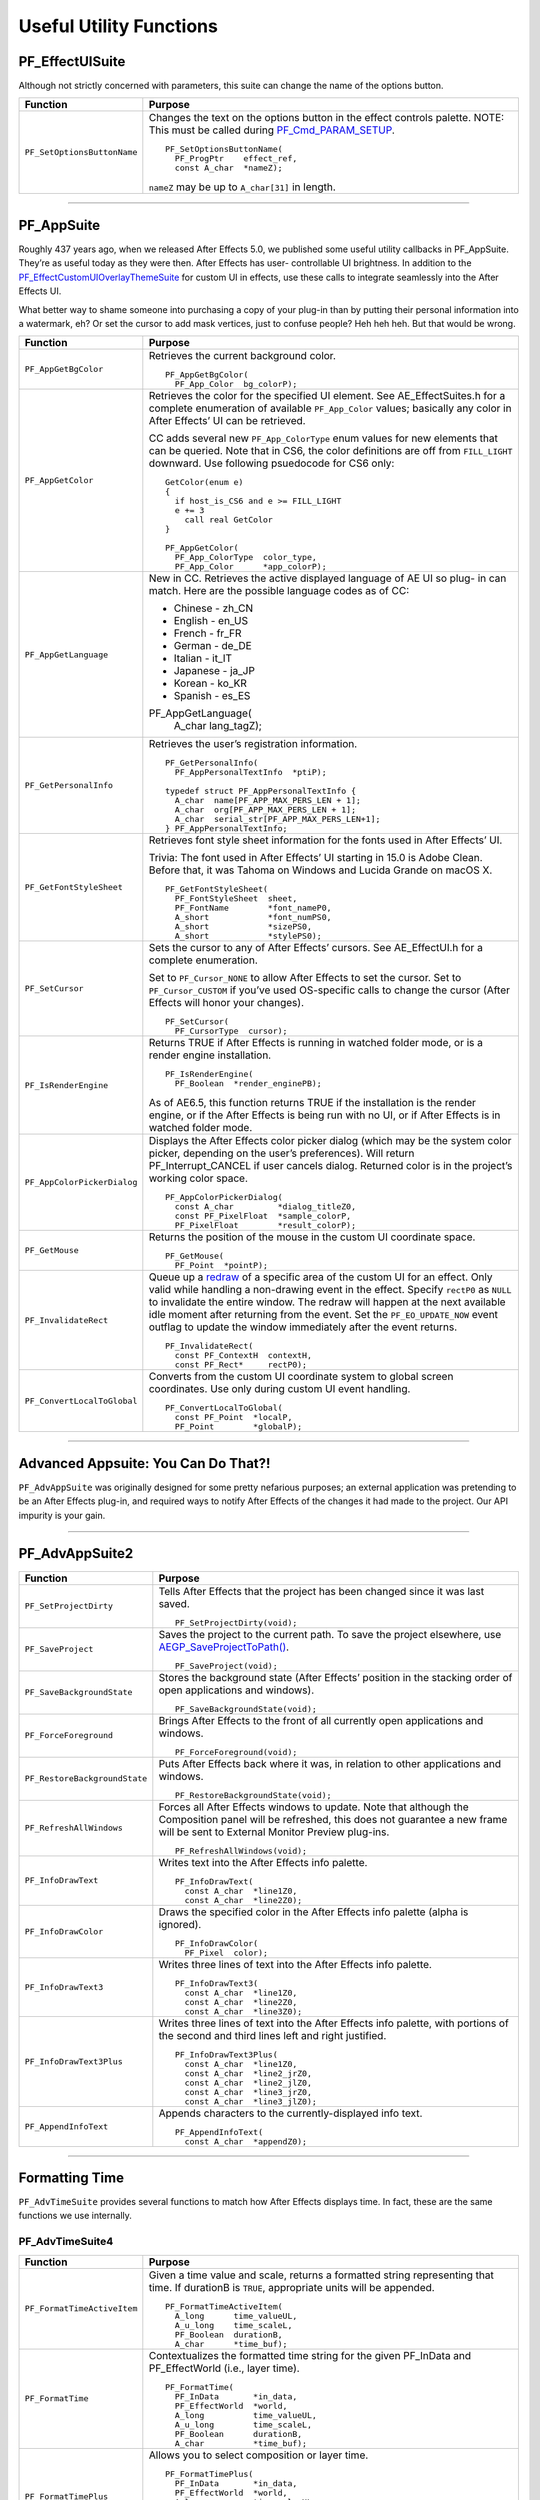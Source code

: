 .. _effect-defailts/useful-utility-functions:

Useful Utility Functions
################################################################################

PF_EffectUISuite
================================================================================

Although not strictly concerned with parameters, this suite can change the name of the options button.

+-----------------------------+------------------------------------------------------------------------------------------------------------------------------------------------+
|        **Function**         |                                                                  **Purpose**                                                                   |
+=============================+================================================================================================================================================+
| ``PF_SetOptionsButtonName`` | Changes the text on the options button in the effect controls palette. NOTE: This must be called during `PF_Cmd_PARAM_SETUP <#_bookmark84>`__. |
|                             |                                                                                                                                                |
|                             | ::                                                                                                                                             |
|                             |                                                                                                                                                |
|                             |   PF_SetOptionsButtonName(                                                                                                                     |
|                             |     PF_ProgPtr    effect_ref,                                                                                                                  |
|                             |     const A_char  *nameZ);                                                                                                                     |
|                             |                                                                                                                                                |
|                             | ``nameZ`` may be up to ``A_char[31]`` in length.                                                                                               |
+-----------------------------+------------------------------------------------------------------------------------------------------------------------------------------------+

----

PF_AppSuite
================================================================================

Roughly 437 years ago, when we released After Effects 5.0, we published some useful utility callbacks in PF_AppSuite. They’re as useful today as they were then. After Effects has user- controllable UI brightness. In addition to the `PF_EffectCustomUIOverlayThemeSuite <#_bookmark498>`__ for custom UI in effects, use these calls to integrate seamlessly into the After Effects UI.

What better way to shame someone into purchasing a copy of your plug-in than by putting their personal information into a watermark, eh? Or set the cursor to add mask vertices, just to confuse people? Heh heh heh. But that would be wrong.

+-----------------------------+-----------------------------------------------------------------------------------------------------------------------------------------------------------------------------------+
|        **Function**         |                                                                                    **Purpose**                                                                                    |
+=============================+===================================================================================================================================================================================+
| ``PF_AppGetBgColor``        | Retrieves the current background color.                                                                                                                                           |
|                             |                                                                                                                                                                                   |
|                             | ::                                                                                                                                                                                |
|                             |                                                                                                                                                                                   |
|                             |   PF_AppGetBgColor(                                                                                                                                                               |
|                             |     PF_App_Color  bg_colorP);                                                                                                                                                     |
+-----------------------------+-----------------------------------------------------------------------------------------------------------------------------------------------------------------------------------+
| ``PF_AppGetColor``          | Retrieves the color for the specified UI element. See AE_EffectSuites.h for a complete enumeration of available ``PF_App_Color`` values;                                          |
|                             | basically any color in After Effects’ UI can be retrieved.                                                                                                                        |
|                             |                                                                                                                                                                                   |
|                             | CC adds several new ``PF_App_ColorType`` enum values for new elements that can be queried.                                                                                        |
|                             | Note that in CS6, the color definitions are off from ``FILL_LIGHT`` downward.                                                                                                     |
|                             | Use following psuedocode for CS6 only:                                                                                                                                            |
|                             |                                                                                                                                                                                   |
|                             | ::                                                                                                                                                                                |
|                             |                                                                                                                                                                                   |
|                             |   GetColor(enum e)                                                                                                                                                                |
|                             |   {                                                                                                                                                                               |
|                             |     if host_is_CS6 and e >= FILL_LIGHT                                                                                                                                            |
|                             |     e += 3                                                                                                                                                                        |
|                             |       call real GetColor                                                                                                                                                          |
|                             |   }                                                                                                                                                                               |
|                             |                                                                                                                                                                                   |
|                             |   PF_AppGetColor(                                                                                                                                                                 |
|                             |     PF_App_ColorType  color_type,                                                                                                                                                 |
|                             |     PF_App_Color      *app_colorP);                                                                                                                                               |
+-----------------------------+-----------------------------------------------------------------------------------------------------------------------------------------------------------------------------------+
| ``PF_AppGetLanguage``       | New in CC. Retrieves the active displayed language of AE UI so plug- in can match. Here are the possible language codes as of CC:                                                 |
|                             |                                                                                                                                                                                   |
|                             | - Chinese - zh_CN                                                                                                                                                                 |
|                             | - English - en_US                                                                                                                                                                 |
|                             | - French - fr_FR                                                                                                                                                                  |
|                             | - German - de_DE                                                                                                                                                                  |
|                             | - Italian - it_IT                                                                                                                                                                 |
|                             | - Japanese - ja_JP                                                                                                                                                                |
|                             | - Korean - ko_KR                                                                                                                                                                  |
|                             | - Spanish - es_ES                                                                                                                                                                 |
|                             |                                                                                                                                                                                   |
|                             | ::                                                                                                                                                                                |
|                             |                                                                                                                                                                                   |
|                             | PF_AppGetLanguage(                                                                                                                                                                |
|                             |   A_char  lang_tagZ);                                                                                                                                                             |
+-----------------------------+-----------------------------------------------------------------------------------------------------------------------------------------------------------------------------------+
| ``PF_GetPersonalInfo``      | Retrieves the user’s registration information.                                                                                                                                    |
|                             |                                                                                                                                                                                   |
|                             | ::                                                                                                                                                                                |
|                             |                                                                                                                                                                                   |
|                             |   PF_GetPersonalInfo(                                                                                                                                                             |
|                             |     PF_AppPersonalTextInfo  *ptiP);                                                                                                                                               |
|                             |                                                                                                                                                                                   |
|                             |   typedef struct PF_AppPersonalTextInfo {                                                                                                                                         |
|                             |     A_char  name[PF_APP_MAX_PERS_LEN + 1];                                                                                                                                        |
|                             |     A_char  org[PF_APP_MAX_PERS_LEN + 1];                                                                                                                                         |
|                             |     A_char  serial_str[PF_APP_MAX_PERS_LEN+1];                                                                                                                                    |
|                             |   } PF_AppPersonalTextInfo;                                                                                                                                                       |
+-----------------------------+-----------------------------------------------------------------------------------------------------------------------------------------------------------------------------------+
| ``PF_GetFontStyleSheet``    | Retrieves font style sheet information for the fonts used in After Effects’ UI.                                                                                                   |
|                             |                                                                                                                                                                                   |
|                             | Trivia: The font used in After Effects’ UI starting in 15.0 is Adobe Clean.                                                                                                       |
|                             | Before that, it was Tahoma on Windows and Lucida Grande on macOS X.                                                                                                               |
|                             |                                                                                                                                                                                   |
|                             | ::                                                                                                                                                                                |
|                             |                                                                                                                                                                                   |
|                             |   PF_GetFontStyleSheet(                                                                                                                                                           |
|                             |     PF_FontStyleSheet  sheet,                                                                                                                                                     |
|                             |     PF_FontName        *font_nameP0,                                                                                                                                              |
|                             |     A_short            *font_numPS0,                                                                                                                                              |
|                             |     A_short            *sizePS0,                                                                                                                                                  |
|                             |     A_short            *stylePS0);                                                                                                                                                |
+-----------------------------+-----------------------------------------------------------------------------------------------------------------------------------------------------------------------------------+
| ``PF_SetCursor``            | Sets the cursor to any of After Effects’ cursors. See AE_EffectUI.h for a complete enumeration.                                                                                   |
|                             |                                                                                                                                                                                   |
|                             | Set to ``PF_Cursor_NONE`` to allow After Effects to set the cursor.                                                                                                               |
|                             | Set to ``PF_Cursor_CUSTOM`` if you’ve used OS-specific calls to change the cursor (After Effects will honor your changes).                                                        |
|                             |                                                                                                                                                                                   |
|                             | ::                                                                                                                                                                                |
|                             |                                                                                                                                                                                   |
|                             |   PF_SetCursor(                                                                                                                                                                   |
|                             |     PF_CursorType  cursor);                                                                                                                                                       |
+-----------------------------+-----------------------------------------------------------------------------------------------------------------------------------------------------------------------------------+
| ``PF_IsRenderEngine``       | Returns TRUE if After Effects is running in watched folder mode, or is a render engine installation.                                                                              |
|                             |                                                                                                                                                                                   |
|                             | ::                                                                                                                                                                                |
|                             |                                                                                                                                                                                   |
|                             |   PF_IsRenderEngine(                                                                                                                                                              |
|                             |     PF_Boolean  *render_enginePB);                                                                                                                                                |
|                             |                                                                                                                                                                                   |
|                             | As of AE6.5, this function returns TRUE if the installation is the render engine, or if the After Effects is being run with no UI, or if After Effects is in watched folder mode. |
+-----------------------------+-----------------------------------------------------------------------------------------------------------------------------------------------------------------------------------+
| ``PF_AppColorPickerDialog`` | Displays the After Effects color picker dialog (which may be the system color picker, depending on the user’s preferences).                                                       |
|                             | Will return PF_Interrupt_CANCEL if user cancels dialog. Returned color is in the project’s working color space.                                                                   |
|                             |                                                                                                                                                                                   |
|                             | ::                                                                                                                                                                                |
|                             |                                                                                                                                                                                   |
|                             |   PF_AppColorPickerDialog(                                                                                                                                                        |
|                             |     const A_char         *dialog_titleZ0,                                                                                                                                         |
|                             |     const PF_PixelFloat  *sample_colorP,                                                                                                                                          |
|                             |     PF_PixelFloat        *result_colorP);                                                                                                                                         |
+-----------------------------+-----------------------------------------------------------------------------------------------------------------------------------------------------------------------------------+
| ``PF_GetMouse``             | Returns the position of the mouse in the custom UI coordinate space.                                                                                                              |
|                             |                                                                                                                                                                                   |
|                             | ::                                                                                                                                                                                |
|                             |                                                                                                                                                                                   |
|                             |   PF_GetMouse(                                                                                                                                                                    |
|                             |     PF_Point  *pointP);                                                                                                                                                           |
+-----------------------------+-----------------------------------------------------------------------------------------------------------------------------------------------------------------------------------+
| ``PF_InvalidateRect``       | Queue up a `redraw <#_bookmark482>`__ of a specific area of the custom UI for an effect. Only valid while handling a non-drawing event in the effect.                             |
|                             | Specify ``rectP0`` as ``NULL`` to invalidate the entire window. The redraw will happen at the next available idle moment after returning from the event.                          |
|                             | Set the ``PF_EO_UPDATE_NOW`` event outflag to update the window immediately after the event returns.                                                                              |
|                             |                                                                                                                                                                                   |
|                             | ::                                                                                                                                                                                |
|                             |                                                                                                                                                                                   |
|                             |   PF_InvalidateRect(                                                                                                                                                              |
|                             |     const PF_ContextH  contextH,                                                                                                                                                  |
|                             |     const PF_Rect*     rectP0);                                                                                                                                                   |
+-----------------------------+-----------------------------------------------------------------------------------------------------------------------------------------------------------------------------------+
| ``PF_ConvertLocalToGlobal`` | Converts from the custom UI coordinate system to global screen coordinates. Use only during custom UI event handling.                                                             |
|                             |                                                                                                                                                                                   |
|                             | ::                                                                                                                                                                                |
|                             |                                                                                                                                                                                   |
|                             |   PF_ConvertLocalToGlobal(                                                                                                                                                        |
|                             |     const PF_Point  *localP,                                                                                                                                                      |
|                             |     PF_Point        *globalP);                                                                                                                                                    |
+-----------------------------+-----------------------------------------------------------------------------------------------------------------------------------------------------------------------------------+

----

Advanced Appsuite: You Can Do That?!
================================================================================

``PF_AdvAppSuite`` was originally designed for some pretty nefarious purposes; an external application was pretending to be an After Effects plug-in, and required ways to notify After Effects of the changes it had made to the project. Our API impurity is your gain.

----

PF_AdvAppSuite2
================================================================================

+-------------------------------+----------------------------------------------------------------------------------------------------------------------------------------------------+
|         **Function**          |                                                                    **Purpose**                                                                     |
+===============================+====================================================================================================================================================+
| ``PF_SetProjectDirty``        | Tells After Effects that the project has been changed since it was last saved.                                                                     |
|                               |                                                                                                                                                    |
|                               | ::                                                                                                                                                 |
|                               |                                                                                                                                                    |
|                               |   PF_SetProjectDirty(void);                                                                                                                        |
+-------------------------------+----------------------------------------------------------------------------------------------------------------------------------------------------+
| ``PF_SaveProject``            | Saves the project to the current path. To save the project elsewhere, use `AEGP_SaveProjectToPath() <#_bookmark566>`__.                            |
|                               |                                                                                                                                                    |
|                               | ::                                                                                                                                                 |
|                               |                                                                                                                                                    |
|                               |   PF_SaveProject(void);                                                                                                                            |
+-------------------------------+----------------------------------------------------------------------------------------------------------------------------------------------------+
| ``PF_SaveBackgroundState``    | Stores the background state (After Effects’ position in the stacking order of open applications and windows).                                      |
|                               |                                                                                                                                                    |
|                               | ::                                                                                                                                                 |
|                               |                                                                                                                                                    |
|                               |   PF_SaveBackgroundState(void);                                                                                                                    |
+-------------------------------+----------------------------------------------------------------------------------------------------------------------------------------------------+
| ``PF_ForceForeground``        | Brings After Effects to the front of all currently open applications and windows.                                                                  |
|                               |                                                                                                                                                    |
|                               | ::                                                                                                                                                 |
|                               |                                                                                                                                                    |
|                               |   PF_ForceForeground(void);                                                                                                                        |
+-------------------------------+----------------------------------------------------------------------------------------------------------------------------------------------------+
| ``PF_RestoreBackgroundState`` | Puts After Effects back where it was, in relation to other applications and windows.                                                               |
|                               |                                                                                                                                                    |
|                               | ::                                                                                                                                                 |
|                               |                                                                                                                                                    |
|                               |   PF_RestoreBackgroundState(void);                                                                                                                 |
+-------------------------------+----------------------------------------------------------------------------------------------------------------------------------------------------+
| ``PF_RefreshAllWindows``      | Forces all After Effects windows to update.                                                                                                        |
|                               | Note that although the Composition panel will be refreshed, this does not guarantee a new frame will be sent to External Monitor Preview plug-ins. |
|                               |                                                                                                                                                    |
|                               | ::                                                                                                                                                 |
|                               |                                                                                                                                                    |
|                               |   PF_RefreshAllWindows(void);                                                                                                                      |
+-------------------------------+----------------------------------------------------------------------------------------------------------------------------------------------------+
| ``PF_InfoDrawText``           | Writes text into the After Effects info palette.                                                                                                   |
|                               |                                                                                                                                                    |
|                               | ::                                                                                                                                                 |
|                               |                                                                                                                                                    |
|                               |   PF_InfoDrawText(                                                                                                                                 |
|                               |     const A_char  *line1Z0,                                                                                                                        |
|                               |     const A_char  *line2Z0);                                                                                                                       |
+-------------------------------+----------------------------------------------------------------------------------------------------------------------------------------------------+
| ``PF_InfoDrawColor``          | Draws the specified color in the After Effects info palette (alpha is ignored).                                                                    |
|                               |                                                                                                                                                    |
|                               | ::                                                                                                                                                 |
|                               |                                                                                                                                                    |
|                               |   PF_InfoDrawColor(                                                                                                                                |
|                               |     PF_Pixel  color);                                                                                                                              |
+-------------------------------+----------------------------------------------------------------------------------------------------------------------------------------------------+
| ``PF_InfoDrawText3``          | Writes three lines of text into the After Effects info palette.                                                                                    |
|                               |                                                                                                                                                    |
|                               | ::                                                                                                                                                 |
|                               |                                                                                                                                                    |
|                               |   PF_InfoDrawText3(                                                                                                                                |
|                               |     const A_char  *line1Z0,                                                                                                                        |
|                               |     const A_char  *line2Z0,                                                                                                                        |
|                               |     const A_char  *line3Z0);                                                                                                                       |
+-------------------------------+----------------------------------------------------------------------------------------------------------------------------------------------------+
| ``PF_InfoDrawText3Plus``      | Writes three lines of text into the After Effects info palette, with portions of the second and third lines left and right justified.              |
|                               |                                                                                                                                                    |
|                               | ::                                                                                                                                                 |
|                               |                                                                                                                                                    |
|                               |   PF_InfoDrawText3Plus(                                                                                                                            |
|                               |     const A_char  *line1Z0,                                                                                                                        |
|                               |     const A_char  *line2_jrZ0,                                                                                                                     |
|                               |     const A_char  *line2_jlZ0,                                                                                                                     |
|                               |     const A_char  *line3_jrZ0,                                                                                                                     |
|                               |     const A_char  *line3_jlZ0);                                                                                                                    |
+-------------------------------+----------------------------------------------------------------------------------------------------------------------------------------------------+
| ``PF_AppendInfoText``         | Appends characters to the currently-displayed info text.                                                                                           |
|                               |                                                                                                                                                    |
|                               | ::                                                                                                                                                 |
|                               |                                                                                                                                                    |
|                               |   PF_AppendInfoText(                                                                                                                               |
|                               |     const A_char  *appendZ0);                                                                                                                      |
+-------------------------------+----------------------------------------------------------------------------------------------------------------------------------------------------+

----

Formatting Time
================================================================================

``PF_AdvTimeSuite`` provides several functions to match how After Effects displays time. In fact, these are the same functions we use internally.

PF_AdvTimeSuite4
********************************************************************************

+-----------------------------+------------------------------------------------------------------------------------------------------------------------------------+
|        **Function**         |                                                            **Purpose**                                                             |
+=============================+====================================================================================================================================+
| ``PF_FormatTimeActiveItem`` | Given a time value and scale, returns a formatted string representing that time.                                                   |
|                             | If durationB is ``TRUE``, appropriate units will be appended.                                                                      |
|                             |                                                                                                                                    |
|                             | ::                                                                                                                                 |
|                             |                                                                                                                                    |
|                             |   PF_FormatTimeActiveItem(                                                                                                         |
|                             |     A_long      time_valueUL,                                                                                                      |
|                             |     A_u_long    time_scaleL,                                                                                                       |
|                             |     PF_Boolean  durationB,                                                                                                         |
|                             |     A_char      *time_buf);                                                                                                        |
+-----------------------------+------------------------------------------------------------------------------------------------------------------------------------+
| ``PF_FormatTime``           | Contextualizes the formatted time string for the given PF_InData and PF_EffectWorld (i.e., layer time).                            |
|                             |                                                                                                                                    |
|                             | ::                                                                                                                                 |
|                             |                                                                                                                                    |
|                             |   PF_FormatTime(                                                                                                                   |
|                             |     PF_InData       *in_data,                                                                                                      |
|                             |     PF_EffectWorld  *world,                                                                                                        |
|                             |     A_long          time_valueUL,                                                                                                  |
|                             |     A_u_long        time_scaleL,                                                                                                   |
|                             |     PF_Boolean      durationB,                                                                                                     |
|                             |     A_char          *time_buf);                                                                                                    |
+-----------------------------+------------------------------------------------------------------------------------------------------------------------------------+
| ``PF_FormatTimePlus``       | Allows you to select composition or layer time.                                                                                    |
|                             |                                                                                                                                    |
|                             | ::                                                                                                                                 |
|                             |                                                                                                                                    |
|                             |   PF_FormatTimePlus(                                                                                                               |
|                             |     PF_InData       *in_data,                                                                                                      |
|                             |     PF_EffectWorld  *world,                                                                                                        |
|                             |     A_long          time_valueUL,                                                                                                  |
|                             |     A_u_long        time_scaleL,                                                                                                   |
|                             |     PF_Boolean      comp_timeB,                                                                                                    |
|                             |     PF_Boolean      durationB,                                                                                                     |
|                             |     A_char          *time_buf);                                                                                                    |
+-----------------------------+------------------------------------------------------------------------------------------------------------------------------------+
| ``PF_GetTimeDisplayPref``   | Returns the starting frame number (specified by the user in composition settings), and the composition’s time display preferences. |
|                             | Updated in 14.2 to support higher frame rates.                                                                                     |
|                             |                                                                                                                                    |
|                             | ::                                                                                                                                 |
|                             |                                                                                                                                    |
|                             |   PF_GetTimeDisplayPref(                                                                                                           |
|                             |     PF_TimeDisplayPref2  *tdp,                                                                                                     |
|                             |     A_long               *starting_num);                                                                                           |
|                             |     typedef              struct {                                                                                                  |
|                             |     A_char               display_mode;                                                                                             |
|                             |     A_long               framemax;                                                                                                 |
|                             |     A_long               frames_per_foot;                                                                                          |
|                             |     A_char               frames_start;                                                                                             |
|                             |     A_Boolean            nondrop30B;                                                                                               |
|                             |     A_Boolean            honor_source_timecodeB;                                                                                   |
|                             |     A_Boolean            use_feet_framesB;                                                                                         |
|                             |     } PF_TimeDisplayPrefVersion3;                                                                                                  |
+-----------------------------+------------------------------------------------------------------------------------------------------------------------------------+
| ``PF_TimeCountFrames``      | New in 15.0. Returns the index of the frame in the current comp.                                                                   |
|                             |                                                                                                                                    |
|                             | ::                                                                                                                                 |
|                             |                                                                                                                                    |
|                             |   PF_TimeCountFrames(                                                                                                              |
|                             |     const A_Time  *start_timeTP,                                                                                                   |
|                             |     const A_Time  *time_stepTP,                                                                                                    |
|                             |     A_Boolean     include_partial_frameB,                                                                                          |
|                             |     A_long        *frame_countL);                                                                                                  |
+-----------------------------+------------------------------------------------------------------------------------------------------------------------------------+

----

Affecting The Timeline
================================================================================

Long ago, we helped a developer integrate their stand-alone tracker with After Effects by exposing a set of functions to give them some way to notify us of, and be notified of, changes to the timeline.

With the numerous AEGP API calls available, these aren’t used much, but they’re still available.

Don’t confuse this suite with `AEGP_ItemSuite <#_bookmark569>`__.

----

PF_AdvItemSuite1
********************************************************************************

+--------------------------------+------------------------------------------------------------------------------------------+
|          **Function**          |                                       **Purpose**                                        |
+================================+==========================================================================================+
| ``PF_MoveTimeStep``            | Moves current time num_stepsL in the specified direction.                                |
|                                |                                                                                          |
|                                | ::                                                                                       |
|                                |                                                                                          |
|                                |   PF_MoveTimeStep(                                                                       |
|                                |     PF_InData       *in_data,                                                            |
|                                |     PF_EffectWorld  *world,                                                              |
|                                |     PF_Step         time_dir,                                                            |
|                                |     A_long          num_stepsL);                                                         |
+--------------------------------+------------------------------------------------------------------------------------------+
| ``PF_MoveTimeStepActiveItem``  | Moves num_stepsL in the specified direction, for the active item.                        |
|                                |                                                                                          |
|                                | ::                                                                                       |
|                                |                                                                                          |
|                                |   PF_MoveTimeStepActiveItem(                                                             |
|                                |     PF_Step  time_dir,                                                                   |
|                                |     A_long   num_stepsL);                                                                |
+--------------------------------+------------------------------------------------------------------------------------------+
| ``PF_TouchActiveItem``         | Tells After Effects that the active item must be updated.                                |
|                                |                                                                                          |
|                                | ::                                                                                       |
|                                |                                                                                          |
|                                |   PF_TouchActiveItem (void);                                                             |
+--------------------------------+------------------------------------------------------------------------------------------+
| ``PF_ForceRerender``           | Forces After Effects to rerender the current frame.                                      |
|                                |                                                                                          |
|                                | ::                                                                                       |
|                                |                                                                                          |
|                                |   PF_ForceRerender(                                                                      |
|                                |     PF_InData       *in_data,                                                            |
|                                |     PF_EffectWorld  *world);                                                             |
+--------------------------------+------------------------------------------------------------------------------------------+
| ``PF_EffectIsActiveOrEnabled`` | Returns whether the effect which owns the ``PF_ContextH`` is currently active or enabled |
|                                | (if it isn’t, After Effects won’t be listening for function calls from it).              |
|                                |                                                                                          |
|                                | ::                                                                                       |
|                                |                                                                                          |
|                                |   PF_EffectIsActiveOrEnabled(                                                            |
|                                |     PF_ContextH  contextH,                                                               |
|                                |     PF_Boolean   *enabledPB);                                                            |
+--------------------------------+------------------------------------------------------------------------------------------+

----

Accessing Auxiliary Channel Data
================================================================================

Some file types contain more than just pixel data; use `PF_ChannelSuite <#_bookmark361>`__ to determine whether such information is present, and the macros in AE_ChannelSuites.h to retrieve it in the format you need.

----

PF_ChannelSuite1
********************************************************************************

+-----------------------------------------+-------------------------------------------------------------------------------------------------------+
|              **Function**               |                                              **Purpose**                                              |
+=========================================+=======================================================================================================+
| ``PF_GetLayerChannelCount``             | Retrieves the number of auxiliary channels associated with the indexed layer.                         |
|                                         |                                                                                                       |
|                                         | ::                                                                                                    |
|                                         |                                                                                                       |
|                                         |   PF_GetLayerChannelCount(                                                                            |
|                                         |     PF_ProgPtr     effect_ref,                                                                        |
|                                         |     PF_ParamIndex  param_index,                                                                       |
|                                         |     A_long         *num_channelsPL);                                                                  |
+-----------------------------------------+-------------------------------------------------------------------------------------------------------+
| ``PF_GetLayerChannelIndexedRefAndDesc`` | Retrieves (by index) a reference to, and description of, the specified channel.                       |
|                                         |                                                                                                       |
|                                         | ::                                                                                                    |
|                                         |                                                                                                       |
|                                         |   PF_GetLayerChannelIndexedRefAndDesc(                                                                |
|                                         |     PF_ProgPtr       effect_ref,                                                                      |
|                                         |     PF_ParamIndex    param_index,                                                                     |
|                                         |     PF_ChannelIndex  channel_index,                                                                   |
|                                         |     PF_Boolean       *foundPB,                                                                        |
|                                         |     PF_ChannelRef    *channel_refP,                                                                   |
|                                         |     PF_ChannelDesc   *channel_descP);                                                                 |
+-----------------------------------------+-------------------------------------------------------------------------------------------------------+
| ``PF_GetLayerChannelTypedRefAndDesc``   | Retrieves an auxiliary channel by type.                                                               |
|                                         | Returned information is valid only if ``foundPB`` returns ``TRUE``.                                   |
|                                         |                                                                                                       |
|                                         | ::                                                                                                    |
|                                         |                                                                                                       |
|                                         |   PF_GetLayerChannelTypedRefAndDesc(                                                                  |
|                                         |     PF_ProgPtr      effect_ref,                                                                       |
|                                         |     PF_ParamIndex   param_index,                                                                      |
|                                         |     PF_ChannelType  channel_type,                                                                     |
|                                         |     PF_Boolean      *foundPB,                                                                         |
|                                         |     PF_ChannelRef   *channel_refP,                                                                    |
|                                         |     PF_ChannelDesc  *channel_descP);                                                                  |
|                                         |                                                                                                       |
|                                         | PF_DataType will be one of the following:                                                             |
|                                         |                                                                                                       |
|                                         | - ``PF_DataType_FLOAT`` - 34 bytes                                                                    |
|                                         | - ``PF_DataType_DOUBLE`` - 38 bytes                                                                   |
|                                         | - ``PF_DataType_LONG`` - 34 bytes                                                                     |
|                                         | - ``PF_DataType_SHORT`` - 32 bytes                                                                    |
|                                         | - ``PF_DataType_FIXED_16_16`` - 34 bytes                                                              |
|                                         | - ``PF_DataType_CHAR`` - 31 byte                                                                      |
|                                         | - ``PF_DataType_U_BYTE`` - 31 byte                                                                    |
|                                         | - ``PF_DataType_U_SHORT`` - 32 bytes                                                                  |
|                                         | - ``PF_DataType_U_FIXED_16_16`` - 34 bytes                                                            |
|                                         | - ``PF_DataType_RGB`` - 3 bytes                                                                       |
|                                         |                                                                                                       |
|                                         | PF_ChannelType will be one of the following:                                                          |
|                                         |                                                                                                       |
|                                         | - ``PF_ChannelType_DEPTH``                                                                            |
|                                         | - ``PF_ChannelType_NORMALS``                                                                          |
|                                         | - ``PF_ChannelType_OBJECTID``                                                                         |
|                                         | - ``PF_ChannelType_MOTIONVECTOR``                                                                     |
|                                         | - ``PF_ChannelType_BK_COLOR``                                                                         |
|                                         | - ``PF_ChannelType_TEXTURE``                                                                          |
|                                         | - ``PF_ChannelType_COVERAGE``                                                                         |
|                                         | - ``PF_ChannelType_NODE``                                                                             |
|                                         | - ``PF_ChannelType_MATERIAL``                                                                         |
|                                         | - ``PF_ChannelType_UNCLAMPED``                                                                        |
|                                         | - ``PF_ChannelType_UNKNOWN``                                                                          |
+-----------------------------------------+-------------------------------------------------------------------------------------------------------+
| ``PF_CheckoutLayerChannel``             | Retrieves the ``PF_ChannelChunk`` containing the data associated with the given ``PF_ChannelRefPtr``. |
|                                         |                                                                                                       |
|                                         | ::                                                                                                    |
|                                         |                                                                                                       |
|                                         |   PF_CheckoutLayerChannel(                                                                            |
|                                         |     PF_ProgPtr        effect_ref,                                                                     |
|                                         |     PF_ChannelRefPtr  channel_refP,                                                                   |
|                                         |     long              what_time,                                                                      |
|                                         |     long              duration,                                                                       |
|                                         |     unsigned long     time_scale,                                                                     |
|                                         |     PF_DataType       data_type,                                                                      |
|                                         |     PF_ChannelChunk   *channel_chunkP);                                                               |
+-----------------------------------------+-------------------------------------------------------------------------------------------------------+
| ``PF_CheckinLayerChannel``              | Checks in the ``PF_ChannelChunk``. Always, always, always check the data back in.                     |
|                                         |                                                                                                       |
|                                         | ::                                                                                                    |
|                                         |                                                                                                       |
|                                         |   PF_CheckinLayerChannel(                                                                             |
|                                         |     PF_ProgPtr        effect_ref,                                                                     |
|                                         |     PF_ChannelRefPtr  channel_refP,                                                                   |
|                                         |     PF_ChannelChunk   *channel_chunkP);                                                               |
+-----------------------------------------+-------------------------------------------------------------------------------------------------------+

